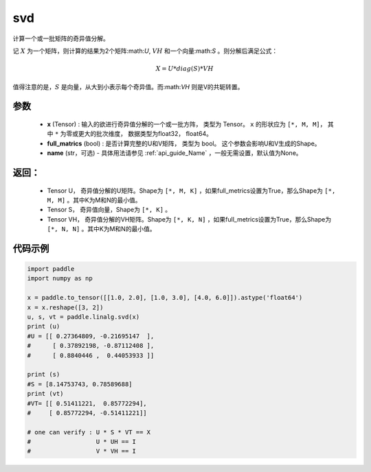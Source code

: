 .. _cn_api_linalg_svd:

svd
-------------------------------

.. py:function:: paddle.linalg.svd(x, full_matrics=False, name=None)


计算一个或一批矩阵的奇异值分解。

记 :math:`X` 为一个矩阵，则计算的结果为2个矩阵:math:`U`, :math:`VH` 和一个向量:math:`S` 。则分解后满足公式：

.. math::
    X = U * diag(S) * VH

值得注意的是，:math:`S` 是向量，从大到小表示每个奇异值。而:math:`VH` 则是V的共轭转置。


参数
:::::::::
    - **x** (Tensor) : 输入的欲进行奇异值分解的一个或一批方阵， 类型为 Tensor。 ``x`` 的形状应为 ``[*, M, M]``， 其中 ``*`` 为零或更大的批次维度， 数据类型为float32， float64。
    - **full_matrics** (bool) : 是否计算完整的U和V矩阵， 类型为 bool。 这个参数会影响U和V生成的Shape。
    - **name** (str，可选) - 具体用法请参见 :ref:`api_guide_Name` ，一般无需设置，默认值为None。

返回：
:::::::::
    - Tensor U， 奇异值分解的U矩阵。Shape为 ``[*, M, K]`` ，如果full_metrics设置为True，那么Shape为 ``[*, M, M]`` 。其中K为M和N的最小值。
    - Tensor S， 奇异值向量，Shape为 ``[*, K]`` 。
    - Tensor VH， 奇异值分解的VH矩阵。Shape为 ``[*, K, N]`` ，如果full_metrics设置为True，那么Shape为 ``[*, N, N]`` 。其中K为M和N的最小值。

代码示例
::::::::::

.. code-block:: python

    import paddle
    import numpy as np

    x = paddle.to_tensor([[1.0, 2.0], [1.0, 3.0], [4.0, 6.0]]).astype('float64')
    x = x.reshape([3, 2])
    u, s, vt = paddle.linalg.svd(x)
    print (u)
    #U = [[ 0.27364809, -0.21695147  ],
    #      [ 0.37892198, -0.87112408 ],
    #      [ 0.8840446 ,  0.44053933 ]]

    print (s)
    #S = [8.14753743, 0.78589688]
    print (vt)
    #VT= [[ 0.51411221,  0.85772294],
    #     [ 0.85772294, -0.51411221]]
    
    # one can verify : U * S * VT == X
    #                  U * UH == I 
    #                  V * VH == I
